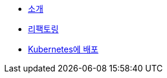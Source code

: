 * xref:1-introduction.adoc[소개]
* xref:2-refactor.adoc[리팩토링]
* xref:3-deploy-to-kubernetes.adoc[Kubernetes에 배포]
